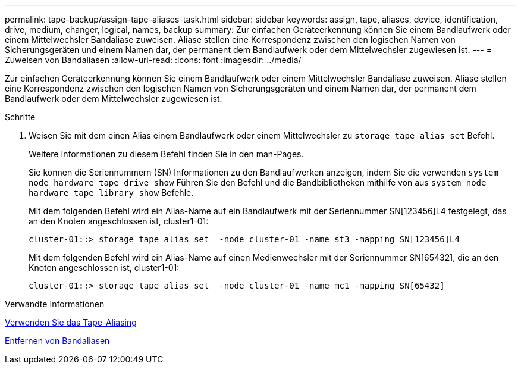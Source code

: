 ---
permalink: tape-backup/assign-tape-aliases-task.html 
sidebar: sidebar 
keywords: assign, tape, aliases, device, identification, drive, medium, changer, logical, names, backup 
summary: Zur einfachen Geräteerkennung können Sie einem Bandlaufwerk oder einem Mittelwechsler Bandaliase zuweisen. Aliase stellen eine Korrespondenz zwischen den logischen Namen von Sicherungsgeräten und einem Namen dar, der permanent dem Bandlaufwerk oder dem Mittelwechsler zugewiesen ist. 
---
= Zuweisen von Bandaliasen
:allow-uri-read: 
:icons: font
:imagesdir: ../media/


[role="lead"]
Zur einfachen Geräteerkennung können Sie einem Bandlaufwerk oder einem Mittelwechsler Bandaliase zuweisen. Aliase stellen eine Korrespondenz zwischen den logischen Namen von Sicherungsgeräten und einem Namen dar, der permanent dem Bandlaufwerk oder dem Mittelwechsler zugewiesen ist.

.Schritte
. Weisen Sie mit dem einen Alias einem Bandlaufwerk oder einem Mittelwechsler zu `storage tape alias set` Befehl.
+
Weitere Informationen zu diesem Befehl finden Sie in den man-Pages.

+
Sie können die Seriennummern (SN) Informationen zu den Bandlaufwerken anzeigen, indem Sie die verwenden `system node hardware tape drive show` Führen Sie den Befehl und die Bandbibliotheken mithilfe von aus `system node hardware tape library show` Befehle.

+
Mit dem folgenden Befehl wird ein Alias-Name auf ein Bandlaufwerk mit der Seriennummer SN[123456]L4 festgelegt, das an den Knoten angeschlossen ist, cluster1-01:

+
[listing]
----
cluster-01::> storage tape alias set  -node cluster-01 -name st3 -mapping SN[123456]L4
----
+
Mit dem folgenden Befehl wird ein Alias-Name auf einen Medienwechsler mit der Seriennummer SN[65432], die an den Knoten angeschlossen ist, cluster1-01:

+
[listing]
----
cluster-01::> storage tape alias set  -node cluster-01 -name mc1 -mapping SN[65432]
----


.Verwandte Informationen
xref:assign-tape-aliases-concept.adoc[Verwenden Sie das Tape-Aliasing]

xref:remove-tape-aliases-task.adoc[Entfernen von Bandaliasen]
